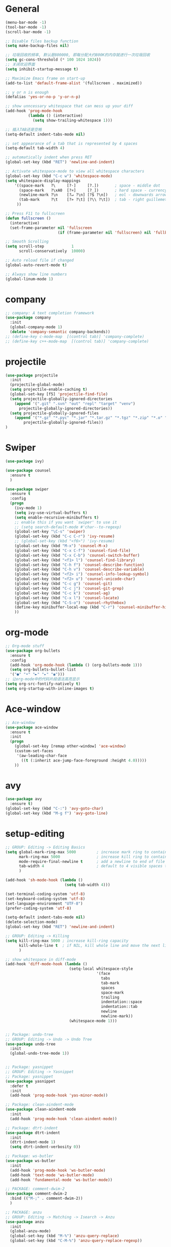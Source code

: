 * General
#+BEGIN_SRC emacs-lisp
(menu-bar-mode -1)
(tool-bar-mode -1)
(scroll-bar-mode -1)

;; Disable files backup function
(setq make-backup-files nil)

;; 垃圾回收的频率, 默认是800000, 即每分配大约800K的内存就进行一次垃圾回收
(setq gc-cons-threshold (* 100 1024 1024))
;; 关闭欢迎界面
(setq inhibit-startup-message t)

;; Maximize Emacs frame on start-up
(add-to-list 'default-frame-alist '(fullscreen . maximized))

;; y or n is enough
(defalias 'yes-or-no-p 'y-or-n-p)

;; show unncessary whitespace that can mess up your diff
(add-hook 'prog-mode-hook
          (lambda () (interactive)
            (setq show-trailing-whitespace 1)))

;; 插入TAB还是空格
(setq-default indent-tabs-mode nil)
 
;; set appearance of a tab that is represented by 4 spaces
(setq-default tab-width 4)

;; automatically indent when press RET
(global-set-key (kbd "RET") 'newline-and-indent)

;; Activate whitespace-mode to view all whitespace characters
(global-set-key (kbd "C-c w") 'whitespace-mode)
(setq whitespace-display-mappings
    '((space-mark   ?\     [?·]     [?.])       ; space - middle dot
      (space-mark   ?\xA0  [?¤]     [?_])       ; hard space - currency sign
      (newline-mark ?\n    [?↵ ?\n] [?$ ?\n])   ; eol - downwards arrow
      (tab-mark     ?\t    [?» ?\t] [?\\ ?\t])  ; tab - right guillemet
     ))

;; Press F11 to fullscreen
(defun fullscreen ()
  (interactive)
  (set-frame-parameter nil 'fullscreen
                       (if (frame-parameter nil 'fullscreen) nil 'fullboth)))

;; Smooth Scrolling
(setq scroll-step            1
      scroll-conservatively  10000)

;; Auto reload file if changed
(global-auto-revert-mode t)

;; Always show line numbers
(global-linum-mode 1)
#+END_SRC
* company
#+BEGIN_SRC emacs-lisp
;; company: A text completion framework
(use-package company
  :init
  (global-company-mode 1)
  (delete 'company-semantic company-backends))
;; (define-key c-mode-map  [(control tab)] 'company-complete)
;; (define-key c++-mode-map  [(control tab)] 'company-complete)
#+END_SRC
* projectile
#+BEGIN_SRC emacs-lisp
(use-package projectile
  :init
  (projectile-global-mode)
  (setq projectile-enable-caching t)
  (global-set-key [f5] 'projectile-find-file)
  (setq projectile-globally-ignored-directories
    (append '(".git" ".svn" "out" "repl" "target" "venv")
      projectile-globally-ignored-directories))
  (setq projectile-globally-ignored-files
    (append '("*.gz" "*.pyc" "*.jar" "*.tar.gz" "*.tgz" "*.zip" "*.o" "*.rpm" "*.iso" "GTAGS" "GPATH" "GRTAGS" "*.swp")
        projectile-globally-ignored-files))
)
#+END_SRC
* Swiper
#+BEGIN_SRC emacs-lisp
(use-package ivy)

(use-package counsel
  :ensure t
  )

(use-package swiper
  :ensure t
  :config
  (progn
    (ivy-mode 1)
    (setq ivy-use-virtual-buffers t)
    (setq enable-recursive-minibuffers t)
    ;; enable this if you want `swiper' to use it
    ;; (setq search-default-mode #'char--to-regexp)
    (global-set-key "\C-s" 'swiper)
    (global-set-key (kbd "C-c C-r") 'ivy-resume)
    ;; (global-set-key (kbd "<f6>") 'ivy-resume)
    (global-set-key (kbd "M-x") 'counsel-M-x)
    (global-set-key (kbd "C-x C-f") 'counsel-find-file)
    (global-set-key (kbd "C-x C-b") 'counsel-switch-buffer)
    (global-set-key (kbd "<f1> l") 'counsel-find-library)
    (global-set-key (kbd "C-h f") 'counsel-describe-function)
    (global-set-key (kbd "C-h v") 'counsel-describe-variable)
    (global-set-key (kbd "<f2> i") 'counsel-info-lookup-symbol)
    (global-set-key (kbd "<f2> u") 'counsel-unicode-char)
    (global-set-key (kbd "C-c g") 'counsel-git)
    (global-set-key (kbd "C-c j") 'counsel-git-grep)
    (global-set-key (kbd "C-c k") 'counsel-ag)
    (global-set-key (kbd "C-x l") 'counsel-locate)
    (global-set-key (kbd "C-S-o") 'counsel-rhythmbox)
    (define-key minibuffer-local-map (kbd "C-r") 'counsel-minibuffer-history)
    ))
#+END_SRC
* org-mode
#+BEGIN_SRC emacs-lisp
;; Org-mode stuff
(use-package org-bullets
  :ensure t
  :config
  (add-hook 'org-mode-hook (lambda () (org-bullets-mode 1)))
  (setq org-bullets-bullet-list
  '("●" "•" "►" "▸" "◉")))
;; 让org-mode中的代码片段语法高亮显示
(setq org-src-fontify-natively t)
(setq org-startup-with-inline-images t)
#+END_SRC
* Ace-window
#+BEGIN_SRC emacs-lisp
;; Ace-window
(use-package ace-window
  :ensure t
  :init
  (progn
    (global-set-key [remap other-window] 'ace-window)
    (custom-set-faces
     '(aw-leading-char-face
       ((t (:inherit ace-jump-face-foreground :height 4.0)))))
    ))
#+END_SRC
* avy
#+BEGIN_SRC emacs-lisp
(use-package avy
  :ensure t)
(global-set-key (kbd "C-:") 'avy-goto-char)
(global-set-key (kbd "M-g f") 'avy-goto-line)
#+END_SRC
* setup-editing
#+BEGIN_SRC emacs-lisp
;; GROUP: Editing -> Editing Basics
(setq global-mark-ring-max 5000         ; increase mark ring to contains 5000 entries
      mark-ring-max 5000                ; increase kill ring to contains 5000 entries
      mode-require-final-newline t      ; add a newline to end of file
      tab-width 4                       ; default to 4 visible spaces to display a tab
      )

(add-hook 'sh-mode-hook (lambda ()
                          (setq tab-width 4)))

(set-terminal-coding-system 'utf-8)
(set-keyboard-coding-system 'utf-8)
(set-language-environment "UTF-8")
(prefer-coding-system 'utf-8)

(setq-default indent-tabs-mode nil)
(delete-selection-mode)
(global-set-key (kbd "RET") 'newline-and-indent)

;; GROUP: Editing -> Killing
(setq kill-ring-max 5000 ; increase kill-ring capacity
      kill-whole-line t  ; if NIL, kill whole line and move the next line up
      )

;; show whitespace in diff-mode
(add-hook 'diff-mode-hook (lambda ()
                            (setq-local whitespace-style
                                        '(face
                                          tabs
                                          tab-mark
                                          spaces
                                          space-mark
                                          trailing
                                          indentation::space
                                          indentation::tab
                                          newline
                                          newline-mark))
                            (whitespace-mode 1)))


;; Package: undo-tree
;; GROUP: Editing -> Undo -> Undo Tree
(use-package undo-tree
  :init
  (global-undo-tree-mode 1))


;; Package: yasnippet
;; GROUP: Editing -> Yasnippet
;; Package: yasnippet
(use-package yasnippet
  :defer t
  :init
  (add-hook 'prog-mode-hook 'yas-minor-mode))

;; Package: clean-aindent-mode
(use-package clean-aindent-mode
  :init
  (add-hook 'prog-mode-hook 'clean-aindent-mode))

;; Package: dtrt-indent
(use-package dtrt-indent
  :init
  (dtrt-indent-mode 1)
  (setq dtrt-indent-verbosity 0))

;; Package: ws-butler
(use-package ws-butler
  :init
  (add-hook 'prog-mode-hook 'ws-butler-mode)
  (add-hook 'text-mode 'ws-butler-mode)
  (add-hook 'fundamental-mode 'ws-butler-mode))

;; PACKAGE: comment-dwim-2
(use-package comment-dwim-2
  :bind (("M-;" . comment-dwim-2))
  )

;; PACKAGE: anzu
;; GROUP: Editing -> Matching -> Isearch -> Anzu
(use-package anzu
  :init
  (global-anzu-mode)
  (global-set-key (kbd "M-%") 'anzu-query-replace)
  (global-set-key (kbd "C-M-%") 'anzu-query-replace-regexp))

;; PACKAGE: iedit
(use-package iedit
  :bind (("C-;" . iedit-mode))
  :init
  (setq iedit-toggle-key-default nil))

;; Customized functions
(defun prelude-move-beginning-of-line (arg)
  "Move point back to indentation of beginning of line.

Move point to the first non-whitespace character on this line.
If point is already there, move to the beginning of the line.
Effectively toggle between the first non-whitespace character and
the beginning of the line.

If ARG is not nil or 1, move forward ARG - 1 lines first. If
point reaches the beginning or end of the buffer, stop there."
  (interactive "^p")
  (setq arg (or arg 1))

  ;; Move lines first
  (when (/= arg 1)
    (let ((line-move-visual nil))
      (forward-line (1- arg))))

  (let ((orig-point (point)))
    (back-to-indentation)
    (when (= orig-point (point))
      (move-beginning-of-line 1))))

(global-set-key (kbd "C-a") 'prelude-move-beginning-of-line)

(defadvice kill-ring-save (before slick-copy activate compile)
  "When called interactively with no active region, copy a single
line instead."
  (interactive
   (if mark-active (list (region-beginning) (region-end))
     (message "Copied line")
     (list (line-beginning-position)
           (line-beginning-position 2)))))

(defadvice kill-region (before slick-cut activate compile)
  "When called interactively with no active region, kill a single
  line instead."
  (interactive
   (if mark-active (list (region-beginning) (region-end))
     (list (line-beginning-position)
           (line-beginning-position 2)))))

;; kill a line, including whitespace characters until next non-whiepsace character
;; of next line
(defadvice kill-line (before check-position activate)
  (if (member major-mode
              '(emacs-lisp-mode scheme-mode lisp-mode
                                c-mode c++-mode objc-mode
                                latex-mode plain-tex-mode))
      (if (and (eolp) (not (bolp)))
          (progn (forward-char 1)
                 (just-one-space 0)
                 (backward-char 1)))))

;; taken from prelude-editor.el
;; automatically indenting yanked text if in programming-modes
(defvar yank-indent-modes
  '(LaTeX-mode TeX-mode)
  "Modes in which to indent regions that are yanked (or yank-popped).
Only modes that don't derive from `prog-mode' should be listed here.")

(defvar yank-indent-blacklisted-modes
  '(python-mode slim-mode haml-mode)
  "Modes for which auto-indenting is suppressed.")

(defvar yank-advised-indent-threshold 1000
  "Threshold (# chars) over which indentation does not automatically occur.")

(defun yank-advised-indent-function (beg end)
  "Do indentation, as long as the region isn't too large."
  (if (<= (- end beg) yank-advised-indent-threshold)
      (indent-region beg end nil)))

(defadvice yank (after yank-indent activate)
  "If current mode is one of 'yank-indent-modes,
indent yanked text (with prefix arg don't indent)."
  (if (and (not (ad-get-arg 0))
           (not (member major-mode yank-indent-blacklisted-modes))
           (or (derived-mode-p 'prog-mode)
               (member major-mode yank-indent-modes)))
      (let ((transient-mark-mode nil))
        (yank-advised-indent-function (region-beginning) (region-end)))))

(defadvice yank-pop (after yank-pop-indent activate)
  "If current mode is one of `yank-indent-modes',
indent yanked text (with prefix arg don't indent)."
  (when (and (not (ad-get-arg 0))
             (not (member major-mode yank-indent-blacklisted-modes))
             (or (derived-mode-p 'prog-mode)
                 (member major-mode yank-indent-modes)))
    (let ((transient-mark-mode nil))
      (yank-advised-indent-function (region-beginning) (region-end)))))

;; prelude-core.el
(defun indent-buffer ()
  "Indent the currently visited buffer."
  (interactive)
  (indent-region (point-min) (point-max)))

;; prelude-editing.el
(defcustom prelude-indent-sensitive-modes
  '(coffee-mode python-mode slim-mode haml-mode yaml-mode)
  "Modes for which auto-indenting is suppressed."
  :type 'list)

(defun indent-region-or-buffer ()
  "Indent a region if selected, otherwise the whole buffer."
  (interactive)
  (unless (member major-mode prelude-indent-sensitive-modes)
    (save-excursion
      (if (region-active-p)
          (progn
            (indent-region (region-beginning) (region-end))
            (message "Indented selected region."))
        (progn
          (indent-buffer)
          (message "Indented buffer.")))
      (whitespace-cleanup))))

(global-set-key (kbd "C-c i") 'indent-region-or-buffer)

;; add duplicate line function from Prelude
;; taken from prelude-core.el
(defun prelude-get-positions-of-line-or-region ()
  "Return positions (beg . end) of the current line
or region."
  (let (beg end)
    (if (and mark-active (> (point) (mark)))
        (exchange-point-and-mark))
    (setq beg (line-beginning-position))
    (if mark-active
        (exchange-point-and-mark))
    (setq end (line-end-position))
    (cons beg end)))

;; smart openline
(defun prelude-smart-open-line (arg)
  "Insert an empty line after the current line.
Position the cursor at its beginning, according to the current mode.
With a prefix ARG open line above the current line."
  (interactive "P")
  (if arg
      (prelude-smart-open-line-above)
    (progn
      (move-end-of-line nil)
      (newline-and-indent))))

(defun prelude-smart-open-line-above ()
  "Insert an empty line above the current line.
Position the cursor at it's beginning, according to the current mode."
  (interactive)
  (move-beginning-of-line nil)
  (newline-and-indent)
  (forward-line -1)
  (indent-according-to-mode))

(global-set-key (kbd "M-o") 'prelude-smart-open-line)
(global-set-key (kbd "M-o") 'open-line)

(provide 'setup-editing)
#+END_SRC
* theme
#+BEGIN_SRC emacs-lisp
(use-package lush-theme
  :ensure t
  )
#+END_SRC
* highlight
#+BEGIN_SRC emacs-lisp
;; Highlight symbol
(use-package highlight-symbol
  :ensure t
  :config
  (setq highlight-symbol-idle-delay 0.5)
  (add-hook 'prog-mode-hook 'highlight-symbol-mode))

(global-set-key [(control f8)] 'highlight-symbol)
(global-set-key [f8] 'highlight-symbol-next)
(global-set-key [(shift f8)] 'highlight-symbol-prev)
(global-set-key [(meta f8)] 'highlight-symbol-query-replace)

;; Highlight current line
(global-hl-line-mode t)

;; Highlight matching parentheses when cursor in brace
(use-package highlight-parentheses
  :ensure t
  :config
  (setq hl-paren-colors '("Cyan2" "IndianRed1" "SpringGreen1" "DeepSkyBlue" "Gold1"))
  (setq hl-paren-background-colors '("SlateGray"))
  (setq hl-paren-highlight-adjacent t)
)
(global-highlight-parentheses-mode t)
#+END_SRC
* doom-modeline
#+BEGIN_SRC emacs-lisp
(use-package all-the-icons)

(use-package doom-modeline
      :ensure t
      :hook (after-init . doom-modeline-mode))

(setq doom-modeline-height 1)
(set-face-attribute 'mode-line nil :height 100)
(set-face-attribute 'mode-line-inactive nil :height 100)

;; Determines the style used by `doom-modeline-buffer-file-name'.
;;
;; Given ~/Projects/FOSS/emacs/lisp/comint.el
;;   auto => emacs/lisp/comint.el (in a project) or comint.el
;;   truncate-upto-project => ~/P/F/emacs/lisp/comint.el
;;   truncate-from-project => ~/Projects/FOSS/emacs/l/comint.el
;;   truncate-with-project => emacs/l/comint.el
;;   truncate-except-project => ~/P/F/emacs/l/comint.el
;;   truncate-upto-root => ~/P/F/e/lisp/comint.el
;;   truncate-all => ~/P/F/e/l/comint.el
;;   relative-from-project => emacs/lisp/comint.el
;;   relative-to-project => lisp/comint.el
;;   file-name => comint.el
;;   buffer-name => comint.el<2> (uniquify buffer name)
;;
;; If you are experiencing the laggy issue, especially while editing remote files
;; with tramp, please try `file-name' style.
;; Please refer to https://github.com/bbatsov/projectile/issues/657.
(setq doom-modeline-buffer-file-name-style 'truncate-from-project)
#+END_SRC
* Nyan-mode
#+BEGIN_SRC emacs-lisp
(use-package nyan-mode
  :ensure t
)
(nyan-mode t)
(nyan-start-animation)
#+END_SRC
* lsp-mode
#+BEGIN_SRC emacs-lisp
(use-package lsp-mode
  :hook (python-mode . lsp)
  :commands lsp)

(global-set-key [f7] 'lsp-treemacs-symbols)

;; optionally
(use-package lsp-ui :commands lsp-ui-mode)
(use-package company-lsp :commands company-lsp)
(use-package helm-lsp :commands helm-lsp-workspace-symbol)
(use-package lsp-treemacs :commands lsp-treemacs-errors-list)
;; optionally if you want to use debugger
(use-package dap-mode)
;; (use-package dap-LANGUAGE) to load the dap adapter for your language

;; Normally the python-language-server will be downloaded automatically if it doesn’t exist while opening the python scripts.
(use-package lsp-python-ms
  :ensure t
  :hook (python-mode . (lambda ()
    (require 'lsp-python-ms)
    (lsp))))
#+END_SRC
* some-new-package-todo
** neotree
#+BEGIN_SRC emacs-lisp
;; (use-package neotree
;;   :config
;;   ;; (setq neo-mode-line-type 'none)
;;   (defun neo-default-display-fn(buffer _alist)
;;     (let ((window-pos (if (eq neo-window-position 'left) 'left 'right)))
;;       (display-buffer-in-side-window buffer `((side . ,window-pos)(slot . -2))))))
#+End_SRC
** sr-speedbar
#+BEGIN_SRC emacs-lisp
;; (use-package sr-speedbar)
#+END_SRC
* unused config
** compilation
#+BEGIN_SRC emacs-lisp
;; Compilation
;;(global-set-key (kbd "<f5>") (lambda ()
;;                               (interactive)
;;                               (setq-local compilation-read-command nil)
;;                               (call-interactively 'compile)))
#+END_SRC
** windmove
#+BEGIN_SRC emacs-lisp
;; 用S-<up>、S-<right>跳转到上面、右边的窗口
;; (windmove-default-keybindings)
#+END_SRC
** volatile-highlights
#+BEGIN_SRC emacs-lisp
;; Package: volatile-highlights
;; GROUP: Editing -> Volatile Highlights
;; (use-package volatile-highlights
;;   :init
;;   (volatile-highlights-mode t))
#+END_SRC
** cedet
#+BEGIN_SRC emacs-lisp
;; (require 'cc-mode)
;; (require 'semantic)

;; (global-semanticdb-minor-mode 1)
;; (global-semantic-idle-scheduler-mode 1)
;; (global-semantic-stickyfunc-mode 1)

;; (semantic-mode 1)

;; (defun alexott/cedet-hook ()
;;   (local-set-key "\C-c\C-j" 'semantic-ia-fast-jump)
;;   (local-set-key "\C-c\C-s" 'semantic-ia-show-summary))

;; (add-hook 'c-mode-common-hook 'alexott/cedet-hook)
;; (add-hook 'c-mode-hook 'alexott/cedet-hook)
;; (add-hook 'c++-mode-hook 'alexott/cedet-hook)

;; Enable EDE only in C/C++
;; (require 'ede)
;; (global-ede-mode)

;; (provide 'setup-cedet)
#+END_SRC
** centaur-tabs
#+BEGIN_SRC emacs-lisp
;; (use-package centaur-tabs
;;   :demand
;;   :config
;;   (centaur-tabs-mode t)
;;   :bind
;;   ("C-<prior>" . centaur-tabs-backward)
;;   ("C-<next>" . centaur-tabs-forward))

;; (defun centaur-tabs-buffer-groups ()
;;       "`centaur-tabs-buffer-groups' control buffers' group rules.

;;     Group centaur-tabs with mode if buffer is derived from `eshell-mode' `emacs-lisp-mode' `dired-mode' `org-mode' `magit-mode'.
;;     All buffer name start with * will group to \"Emacs\".
;;     Other buffer group by `centaur-tabs-get-group-name' with project name."
;;       (list
;;  (cond
;;   (t
;;    "Emacs"))))

;; (setq centaur-tabs-set-close-button nil)
;; (setq centaur-tabs-set-bar 'left)
#+END_SRC
** paren
#+BEGIN_SRC emacs-lisp
;; Highlight matching parentheses shen cursor on brace
;; (require 'paren)
;; (setq show-paren-style 'parenthesis)
;; (show-paren-mode +1)
#+END_SRC
** counsel-projectile
#+BEGIN_SRC emacs-lisp
;; (use-package counsel-projectile
;;   :init
;;   (counsel-projectile-mode))
#+END_SRC
** ivy-counsel
#+BEGIN_SRC emacs-lisp
;; (provide 'setup-ivy-counsel)
#+END_SRC
** emacs-register
#+BEGIN_SRC emacs-lisp
;; (set-register ?h (cons 'file "~/.emacs.d/selfdoc/hotkeys.org"))
;; (set-register ?n (cons 'file "~/.emacs.d/selfdoc/notes.org"))
#+END_SRC
** Babel
#+BEGIN_SRC emacs-lisp
;; (org-babel-do-load-languages
;;  'org-babel-load-languages
;;  '((python . t)
;;    (sh . t)
;;    (plantuml . t)))
;; (setq org-plantuml-jar-path
;;       (expand-file-name "~/.emacs.d/plantuml.jar"))
#+END_SRC
** gdb
#+BEGIN_SRC emacs-lisp
;; (setq
;;  use gdb-many-windows by default
;;  gdb-many-windows t

;;  Non-nil means display source file containing the main routine at startup
;;  gdb-show-main t
;;  )
#+END_SRC
** Input method
#+BEGIN_SRC emacs-lisp
;; (require 'pyim)
;; (require 'pyim-basedict) ; 拼音词库设置，五笔用户 *不需要* 此行设置
;; (pyim-basedict-enable)   ; 拼音词库，五笔用户 *不需要* 此行设置
;; (setq default-input-method "pyim")
#+END_SRC
** Reveal.js
#+BEGIN_SRC emacs-lisp
;; Reveal.js
;; (use-package ox-reveal
;;  :ensure ox-reveal)

;; (setq org-reveal-root "http://cdn.jsdelivr.net/reveal.js/3.0.0/")
;; (setq org-reveal-mathjax t)
#+END_SRC
** golang
#+BEGIN_SRC emacs-lisp
;; (use-package go-mode
;;   :ensure t
;;   )
#+END_SRC
** imenu-list
#+BEGIN_SRC emacs-lisp
;; (use-package imenu-list
;;   :ensure t
;;   :bind (("C-'" . imenu-list-smart-toggle))
;;   :config
;;   (progn
;;     (setq imenu-list-size     0.2)
;;     (setq imenu-list-position 'right)
;;     (setq imenu-list-focus-after-activation nil
;;           imenu-list-auto-resize nil)))

;; (imenu-list-smart-toggle)
;; (imenu-list-minor-mode)
#+END_SRC
** zygospore
#+BEGIN_SRC emacs-lisp
;; zygospore lets you revert C-x 1 (delete-other-window) by pressing C-x 1 again
;; (use-package zygospore
;;   :bind (("C-x 1" . zygospore-toggle-delete-other-windows)
;;          ("RET" .   newline-and-indent)))
#+END_SRC
** Helm
#+BEGIN_SRC emacs-lisp
;; (use-package helm
;;   :init
;;   (progn
;;   (global-set-key (kbd "M-x") 'helm-M-x)
;;   (global-set-key (kbd "C-x C-b") 'helm-buffers-list)
;;   (global-set-key (kbd "C-x C-f") 'helm-find-files)))
;;;;;;;; My minimum helm config above this

;; (use-package helm
;;   :init
;;   (progn
;;     (require 'helm-config)
;;     (require 'helm-grep)
;;     ;; To fix error at compile:
;;     ;; Error (bytecomp): Forgot to expand macro with-helm-buffer in
;;     ;; (with-helm-buffer helm-echo-input-in-header-line)
;;     (if (version< "26.0.50" emacs-version)
;;         (eval-when-compile (require 'helm-lib)))
;; 
;;     (defun helm-hide-minibuffer-maybe ()
;;       (when (with-helm-buffer helm-echo-input-in-header-line)
;;         (let ((ov (make-overlay (point-min) (point-max) nil nil t)))
;;           (overlay-put ov 'window (selected-window))
;;           (overlay-put ov 'face (let ((bg-color (face-background 'default nil)))
;;                                   `(:background ,bg-color :foreground ,bg-color)))
;;           (setq-local cursor-type nil))))
;; 
;;     (add-hook 'helm-minibuffer-set-up-hook 'helm-hide-minibuffer-maybe)
;;     ;; The default "C-x c" is quite close to "C-x C-c", which quits Emacs.
;;     ;; Changed to "C-c h". Note: We must set "C-c h" globally, because we
;;     ;; cannot change `helm-command-prefix-key' once `helm-config' is loaded.
;;     (global-set-key (kbd "C-c h") 'helm-command-prefix)
;;     (global-unset-key (kbd "C-x c"))
;; 
;;     (define-key helm-map (kbd "<tab>") 'helm-execute-persistent-action) ; rebihnd tab to do persistent action
;;     (define-key helm-map (kbd "C-i") 'helm-execute-persistent-action) ; make TAB works in terminal
;;     (define-key helm-map (kbd "C-z")  'helm-select-action) ; list actions using C-z
;; 
;;     (define-key helm-grep-mode-map (kbd "<return>")  'helm-grep-mode-jump-other-window)
;;     (define-key helm-grep-mode-map (kbd "n")  'helm-grep-mode-jump-other-window-forward)
;;     (define-key helm-grep-mode-map (kbd "p")  'helm-grep-mode-jump-other-window-backward)
;; 
;;     (when (executable-find "curl")
;;       (setq helm-google-suggest-use-curl-p t))
;; 
;;     (setq helm-google-suggest-use-curl-p t
;;           helm-scroll-amount 4 ; scroll 4 lines other window using M-<next>/M-<prior>
;;           ;; helm-quick-update t ; do not display invisible candidates
;;           helm-ff-search-library-in-sexp t ; search for library in `require' and `declare-function' sexp.
;; 
;;           ;; you can customize helm-do-grep to execute ack-grep
;;           ;; helm-grep-default-command "ack-grep -Hn --smart-case --no-group --no-color %e %p %f"
;;           ;; helm-grep-default-recurse-command "ack-grep -H --smart-case --no-group --no-color %e %p %f"
;;           helm-split-window-in-side-p t ;; open helm buffer inside current window, not occupy whole other window
;; 
;;           helm-echo-input-in-header-line t
;; 
;;           ;; helm-candidate-number-limit 500 ; limit the number of displayed canidates
;;           helm-ff-file-name-history-use-recentf t
;;           helm-move-to-line-cycle-in-source t ; move to end or beginning of source when reaching top or bottom of source.
;;           helm-buffer-skip-remote-checking t
;; 
;;           helm-mode-fuzzy-match t
;; 
;;           helm-buffers-fuzzy-matching t ; fuzzy matching buffer names when non-nil
;;                                         ; useful in helm-mini that lists buffers
;;           helm-org-headings-fontify t
;;           ;; helm-find-files-sort-directories t
;;           ;; ido-use-virtual-buffers t
;;           helm-semantic-fuzzy-match t
;;           helm-M-x-fuzzy-match t
;;           helm-imenu-fuzzy-match t
;;           helm-lisp-fuzzy-completion t
;;           ;; helm-apropos-fuzzy-match t
;;           helm-buffer-skip-remote-checking t
;;           helm-locate-fuzzy-match t
;;           helm-display-header-line nil)
;; 
;;     (add-to-list 'helm-sources-using-default-as-input 'helm-source-man-pages)
;; 
;;     (global-set-key (kbd "M-x") 'helm-M-x)
;;     (global-set-key (kbd "M-y") 'helm-show-kill-ring)
;;     (global-set-key (kbd "C-x C-b") 'helm-buffers-list)
;;     (global-set-key (kbd "C-x C-f") 'helm-find-files)
;;     (global-set-key (kbd "C-c r") 'helm-recentf)
;;     (global-set-key (kbd "C-h SPC") 'helm-all-mark-rings)
;;     (global-set-key (kbd "C-c h o") 'helm-occur)
;;     (global-set-key (kbd "C-c h o") 'helm-occur)
;; 
;;     (global-set-key (kbd "C-c h w") 'helm-wikipedia-suggest)
;;     (global-set-key (kbd "C-c h g") 'helm-google-suggest)
;; 
;;     (global-set-key (kbd "C-c h x") 'helm-register)
;;     ;; (global-set-key (kbd "C-x r j") 'jump-to-register)
;; 
;;     (define-key 'help-command (kbd "C-f") 'helm-apropos)
;;     (define-key 'help-command (kbd "r") 'helm-info-emacs)
;;     (define-key 'help-command (kbd "C-l") 'helm-locate-library)
;; 
;;     ;; use helm to list eshell history
;;     (add-hook 'eshell-mode-hook
;;               #'(lambda ()
;;                   (define-key eshell-mode-map (kbd "M-l")  'helm-eshell-history)))
;; 
;; ;;; Save current position to mark ring
;;     (add-hook 'helm-goto-line-before-hook 'helm-save-current-pos-to-mark-ring)
;; 
;;     ;; show minibuffer history with Helm
;;     (define-key minibuffer-local-map (kbd "M-p") 'helm-minibuffer-history)
;;     (define-key minibuffer-local-map (kbd "M-n") 'helm-minibuffer-history)
;; 
;;     (define-key global-map [remap find-tag] 'helm-etags-select)
;; 
;;     (define-key global-map [remap list-buffers] 'helm-buffers-list)
;; 
;;     ;;;;;;;;;;;;;;;;;;;;;;;;;;;;;;;;;;;;;;;;
;;     ;; PACKAGE: helm-swoop                ;;
;;     ;;;;;;;;;;;;;;;;;;;;;;;;;;;;;;;;;;;;;;;;
;;     ;; Locate the helm-swoop folder to your path
;;     (use-package helm-swoop
;;       :bind (("C-c h o" . helm-swoop)
;;              ("C-c s" . helm-multi-swoop-all))
;;       :config
;;       ;; When doing isearch, hand the word over to helm-swoop
;;       (define-key isearch-mode-map (kbd "M-i") 'helm-swoop-from-isearch)
;; 
;;       ;; From helm-swoop to helm-multi-swoop-all
;;       (define-key helm-swoop-map (kbd "M-i") 'helm-multi-swoop-all-from-helm-swoop)
;; 
;;       ;; Save buffer when helm-multi-swoop-edit complete
;;       (setq helm-multi-swoop-edit-save t)
;; 
;;       ;; If this value is t, split window inside the current window
;;       (setq helm-swoop-split-with-multiple-windows t)
;; 
;;       ;; Split direcion. 'split-window-vertically or 'split-window-horizontally
;;       (setq helm-swoop-split-direction 'split-window-vertically)
;; 
;;       ;; If nil, you can slightly boost invoke speed in exchange for text color
;;       (setq helm-swoop-speed-or-color t))
;; 
;;     (helm-mode 1)
;; 
;;    (use-package helm-projectile
;;      :init
;;      (helm-projectile-on)
;;      (setq projectile-completion-system 'helm)
;;      (setq projectile-indexing-method 'alien))))

;; (provide 'setup-helm)
#+END_SRC
** Helm-gtags
#+BEGIN_SRC emacs-lisp
;; ;; this variables must be set before load helm-gtags
;; ;; you can change to any prefix key of your choice
;; (setq helm-gtags-prefix-key "\C-cg")
;; 
;; (use-package helm-gtags
;;   :init
;;   (progn
;;     (setq helm-gtags-ignore-case t
;;           helm-gtags-auto-update t
;;           helm-gtags-use-input-at-cursor t
;;           helm-gtags-pulse-at-cursor t
;;           helm-gtags-prefix-key "\C-cg"
;;           helm-gtags-suggested-key-mapping t)
;; 
;;     ;; Enable helm-gtags-mode in Dired so you can jump to any tag
;;     ;; when navigate project tree with Dired
;;     (add-hook 'dired-mode-hook 'helm-gtags-mode)
;; 
;;     ;; Enable helm-gtags-mode in Eshell for the same reason as above
;;     (add-hook 'eshell-mode-hook 'helm-gtags-mode)
;; 
;;     ;; Enable helm-gtags-mode in languages that GNU Global supports
;;     (add-hook 'c-mode-hook 'helm-gtags-mode)
;;     (add-hook 'c++-mode-hook 'helm-gtags-mode)
;;     (add-hook 'java-mode-hook 'helm-gtags-mode)
;;     (add-hook 'asm-mode-hook 'helm-gtags-mode)
;; 
;;     ;; key bindings
;;     (with-eval-after-load 'helm-gtags
;;       (define-key helm-gtags-mode-map (kbd "C-c g a") 'helm-gtags-tags-in-this-function)
;;       (define-key helm-gtags-mode-map (kbd "C-j") 'helm-gtags-select)
;;       (define-key helm-gtags-mode-map (kbd "M-.") 'helm-gtags-dwim)
;;       (define-key helm-gtags-mode-map (kbd "M-,") 'helm-gtags-pop-stack)
;;       (define-key helm-gtags-mode-map (kbd "C-c <") 'helm-gtags-previous-history)
;;       (define-key helm-gtags-mode-map (kbd "C-c >") 'helm-gtags-next-history))))
;; 
;; ;; (provide 'setup-helm-gtags)
#+END_SRC
